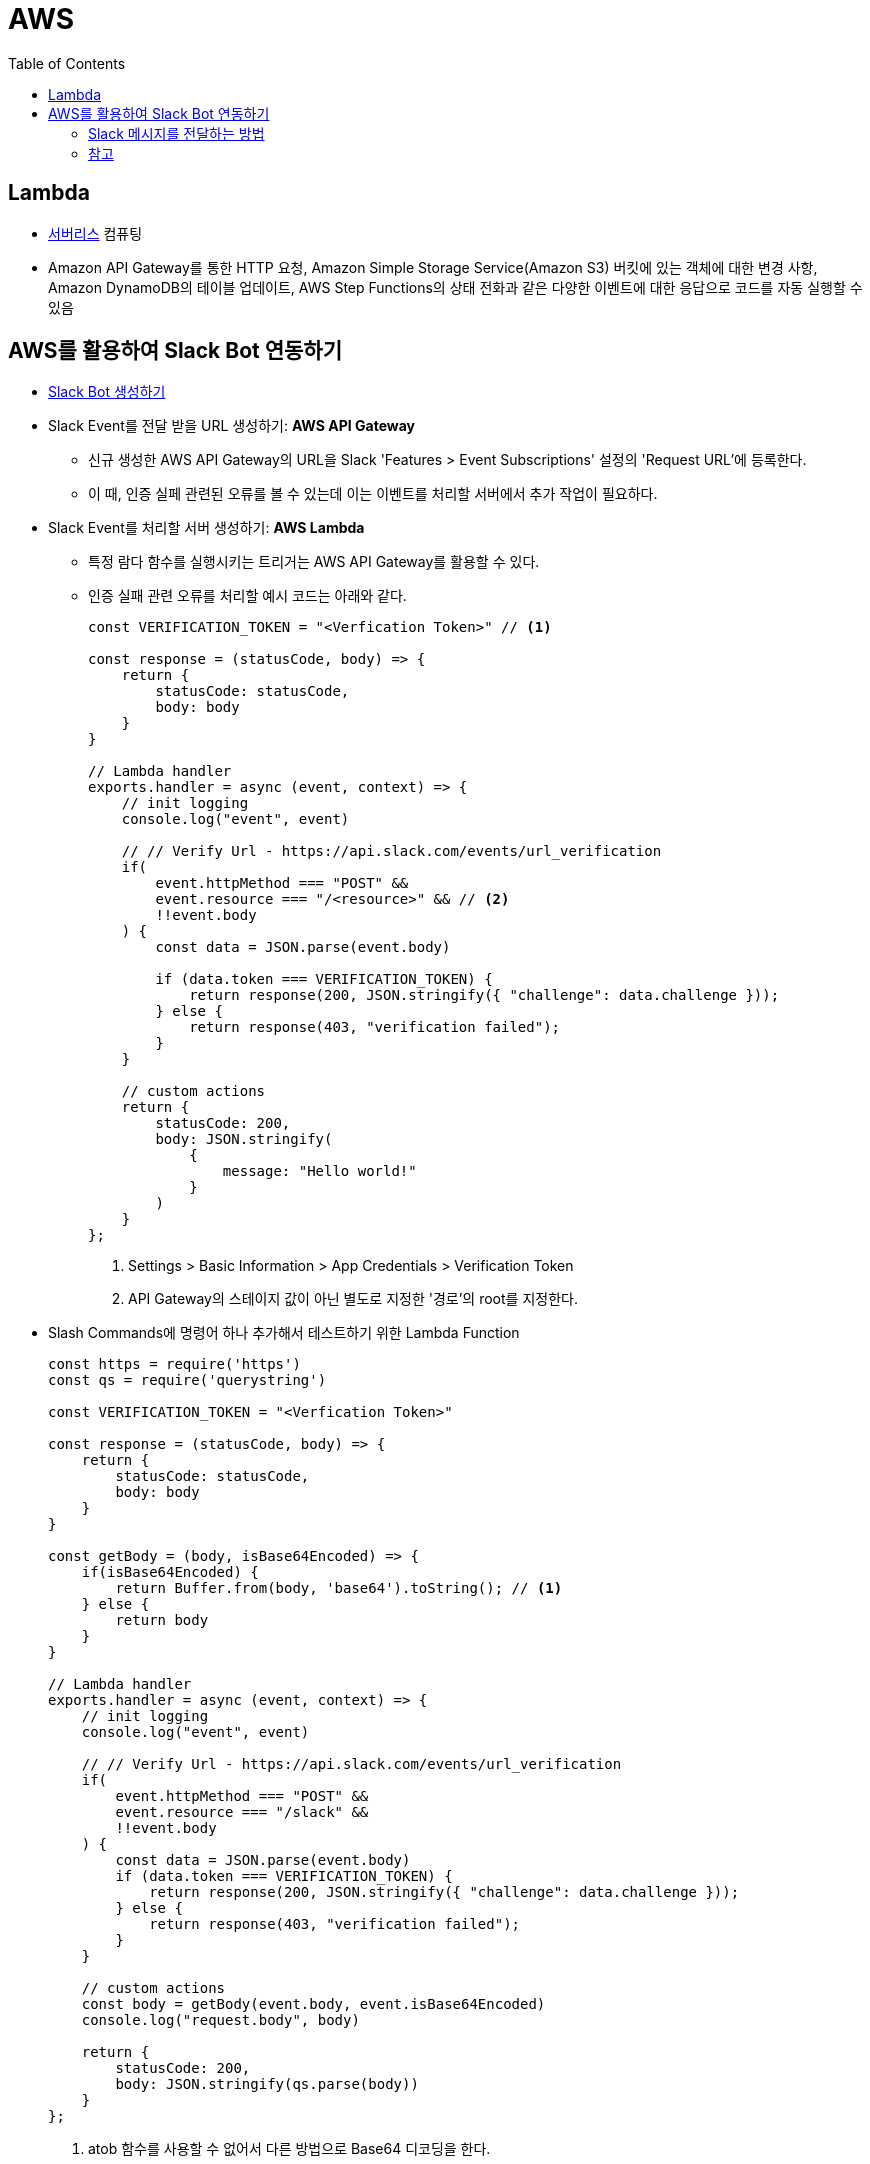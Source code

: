 = AWS
:toc:

== Lambda

* https://aws.amazon.com/ko/serverless/[서버리스] 컴퓨팅
* Amazon API Gateway를 통한 HTTP 요청, Amazon Simple Storage Service(Amazon S3) 버킷에 있는 객체에 대한 변경 사항, 
Amazon DynamoDB의 테이블 업데이트, AWS Step Functions의 상태 전화과 같은 다양한 이벤트에 대한 응답으로 코드를 자동 실행할 수 있음

== AWS를 활용하여 Slack Bot 연동하기

* https://api.slack.com/apps[Slack Bot 생성하기]
* Slack Event를 전달 받을 URL 생성하기: **AWS API Gateway**
** 신규 생성한 AWS API Gateway의 URL을 Slack 'Features > Event Subscriptions' 설정의 'Request URL'에 등록한다.
** 이 때, 인증 실페 관련된 오류를 볼 수 있는데 이는 이벤트를 처리할 서버에서 추가 작업이 필요하다.
* Slack Event를 처리할 서버 생성하기: **AWS Lambda**
** 특정 람다 함수를 실행시키는 트리거는 AWS API Gateway를 활용할 수 있다.
** 인증 실패 관련 오류를 처리할 예시 코드는 아래와 같다.
+
[source, javascript]
----
const VERIFICATION_TOKEN = "<Verfication Token>" // <1>

const response = (statusCode, body) => {
    return {
        statusCode: statusCode,
        body: body
    }
}

// Lambda handler
exports.handler = async (event, context) => {
    // init logging
    console.log("event", event)
    
    // // Verify Url - https://api.slack.com/events/url_verification
    if(
        event.httpMethod === "POST" && 
        event.resource === "/<resource>" && // <2>
        !!event.body
    ) {
        const data = JSON.parse(event.body)
        
        if (data.token === VERIFICATION_TOKEN) {
            return response(200, JSON.stringify({ "challenge": data.challenge }));
        } else {
            return response(403, "verification failed");
        }
    }
    
    // custom actions
    return {
        statusCode: 200,
        body: JSON.stringify(
            {
                message: "Hello world!"
            }
        )
    }
};
----
<1> Settings > Basic Information > App Credentials > Verification Token
<2> API Gateway의 스테이지 값이 아닌 별도로 지정한 '경로'의 root를 지정한다.

* Slash Commands에 명령어 하나 추가해서 테스트하기 위한 Lambda Function
+
[source, javascript]
----
const https = require('https')
const qs = require('querystring')
      
const VERIFICATION_TOKEN = "<Verfication Token>"

const response = (statusCode, body) => {
    return {
        statusCode: statusCode,
        body: body
    }
}

const getBody = (body, isBase64Encoded) => {
    if(isBase64Encoded) {
        return Buffer.from(body, 'base64').toString(); // <1>
    } else {
        return body
    }
}

// Lambda handler
exports.handler = async (event, context) => {
    // init logging
    console.log("event", event)
    
    // // Verify Url - https://api.slack.com/events/url_verification
    if(
        event.httpMethod === "POST" && 
        event.resource === "/slack" &&
        !!event.body
    ) {
        const data = JSON.parse(event.body)
        if (data.token === VERIFICATION_TOKEN) {
            return response(200, JSON.stringify({ "challenge": data.challenge }));
        } else {
            return response(403, "verification failed");
        }
    }
    
    // custom actions
    const body = getBody(event.body, event.isBase64Encoded)
    console.log("request.body", body)
    
    return {
        statusCode: 200,
        body: JSON.stringify(qs.parse(body))
    }
};
----
<1> atob 함수를 사용할 수 없어서 다른 방법으로 Base64 디코딩을 한다.

=== Slack 메시지를 전달하는 방법

==== Incoming Webhooks

* https://api.slack.com/messaging/webhooks[Incoming Webhooks] - 메시지를 전달하는 가장 쉬운 방법
* 이 방법으로는 게시된 메시지를 삭제할 수 없음. 좀 더 복잡한 채팅 흐름이 필요하다면 https://api.slack.com/methods/chat.postMessage[chat.postMessage] 사용

==== API로 전달하기

* https://api.slack.com/methods/chat.postMessage[chat.postMessage]
* https://api.slack.com/reference/messaging/payload[Message payloads]
* https://help.socialintents.com/article/148-how-to-find-your-slack-team-id-and-slack-channel-id[Team, Channel ID 얻는 방법]
** 앱에서는 채널 설정에서 '채널 ID'를 확인할 수 있음

.발송 절차
. OAuth Token 확인
** 'Features > OAuth & Permissions' 탭에서 'OAuth Tokens for Your Workspace'에서 'Bot User OAuth Token' 확인
** 'Settings > Install App' 탭에서 'OAuth Tokens for Your Workspace'에서 'Bot User OAuth Token' 확인
. 채팅 발송 및 채널 조회 권한 추가
** 'Features > OAuth & Permissions' 탭에서 'Scopes'에서 아래 3개 추가
*** channels:read
*** chat:write
*** chat:write.public
. https://api.slack.com/methods/chat.postMessage[chat.postMessage] API를 통해 알림 발송
+
.채널명을 그대로 사용하는 경우
[source, bash]
----
curl -d '{"channel": "일반", "text":"Hello World"}' \
-H "Content-type: application/json" \
-H "Authorization: Bearer <xoxb-로 시작하는 토큰>" \
-X POST https://slack.com/api/chat.postMessage
----
+
.채널명을 그대로 사용하는 경우
[source, bash]
----
curl -d '{"channel": "<C로 시작되는 채널 ID>", "text":"Hello World"}' \
-H "Content-type: application/json" \
-H "Authorization: Bearer <xoxb-로 시작하는 토큰>" \
-X POST https://slack.com/api/chat.postMessage
----

=== 참고

* https://app.slack.com/block-kit-builder[Block Kit Builder] - 메시지 예시를 확인할 수 있는 빌더
* https://w3percentagecalculator.com/json-to-one-line-converter/[JSON 한 줄로 만들기] - 예시 데이터를 cURL 테스트할 때 활용
